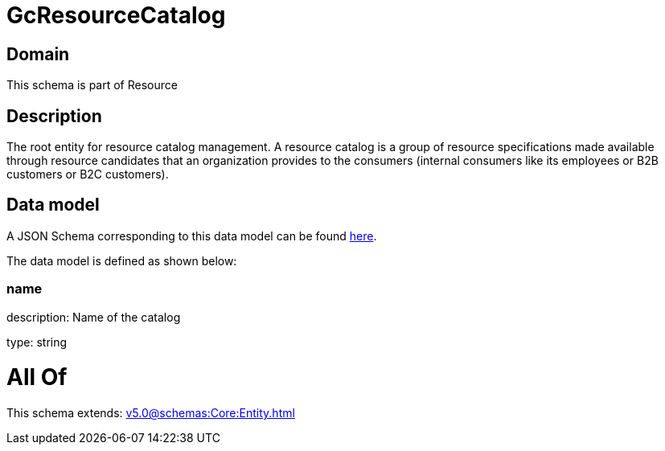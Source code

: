 = GcResourceCatalog

[#domain]
== Domain

This schema is part of Resource

[#description]
== Description

The root entity for resource catalog management.
A resource catalog is a group of resource specifications made available through resource candidates that an organization provides to the consumers (internal consumers like its employees or B2B customers or B2C customers).


[#data_model]
== Data model

A JSON Schema corresponding to this data model can be found https://tmforum.org[here].

The data model is defined as shown below:


=== name
description: Name of the catalog

type: string


= All Of 
This schema extends: xref:v5.0@schemas:Core:Entity.adoc[]
